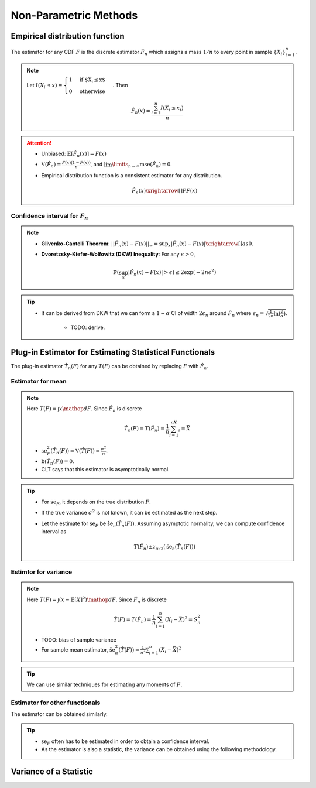 ########################################################################################
Non-Parametric Methods
########################################################################################

****************************************************************************************
Empirical distribution function
****************************************************************************************
The estimator for any CDF :math:`F` is the discrete estimator :math:`\hat{F}_n` which assigns a mass :math:`1/n` to every point in sample :math:`\{X_i\}_{i=1}^n`.

.. note::
	Let :math:`I(X_i\leq x)=\begin{cases}1 & \text{if $X_i\leq x$}\\ 0 & \text{otherwise}\end{cases}`. Then

		.. math:: \hat{F}_n(x)=\frac{\sum_{i=1}^n I(X_i\leq x_i)}{n}

.. attention::
	* Unbiased: :math:`\mathbb{E}[\hat{F}_n(x)]=F(x)`
	* :math:`\mathbb{V}(\hat{F}_n)=\frac{F(x)(1-F(x))}{n}`, and :math:`\lim\limits_{n\to\infty}\text{mse}(\hat{F}_n)=0`.
	* Empirical distribution function is a consistent estimator for any distribution.

		.. math:: \hat{F}_n(x)\xrightarrow[]{P}F(x)

Confidence interval for :math:`\hat{F}_n`
========================================================================================
.. note::        
	* **Glivenko-Cantelli Theorem**: :math:`||\hat{F_n}(x)-F(x)||_\infty=\sup_{x}|\hat{F_n}(x)-F(x)|\xrightarrow[]{as} 0`.
	* **Dvoretzsky-Kiefer-Wolfowitz (DKW) Inequality**: For any :math:`\epsilon>0`,
    
		.. math:: \mathbb{P}(\sup_x|\hat{F_n}(x)-F(x)|>\epsilon) \le 2\exp(-2n\epsilon^2)

.. tip::
	* It can be derived from DKW that we can form a :math:`1-\alpha` CI of width :math:`2\epsilon_n` around :math:`\hat{F_n}` where :math:`\epsilon_n=\sqrt{\frac{1}{2n}\ln(\frac{2}{\alpha})}`.

		* TODO: derive.

****************************************************************************************
Plug-in Estimator for Estimating Statistical Functionals
****************************************************************************************
The plug-in estimator :math:`\hat{T}_n(F)` for any :math:`T(F)` can be obtained by replacing :math:`F` with :math:`\hat{F}_n`.

Estimator for mean
========================================================================================
.. note::
	Here :math:`T(F)=\int x\mathop{dF}`. Since :math:`\hat{F}_n` is discrete

		.. math:: \hat{T}_n(F)=T(\hat{F}_n)=\frac{1}{n}\sum_{i=1}^nX_i=\bar{X}

	* :math:`\text{se}_F^2(\hat{T}_n(F))=\mathbb{V}(\hat{T}(F))=\frac{\sigma^2}{n}`.
	* :math:`\text{b}(\hat{T}_n(F))=0`.
	* CLT says that this estimator is asymptotically normal.

.. tip::
	* For :math:`\text{se}_F`, it depends on the true distribution :math:`F`.
	* If the true variance :math:`\sigma^2` is not known, it can be estimated as the next step.
	* Let the estimate for :math:`\text{se}_F` be :math:`\hat{\text{se}}_n(\hat{T}_n(F))`. Assuming asymptotic normality, we can compute confidence interval as

		.. math:: T(\hat{F}_n)\pm z_{\alpha/2}(\hat{\text{se}}_n(\hat{T}_n(F)))	

Estimtor for variance
========================================================================================
.. note::
	Here :math:`T(F)=\int (x-\mathbb{E}[X]^2)\mathop{dF}`. Since :math:`\hat{F}_n` is discrete

		.. math::  \hat{T}(F)=T(\hat{F}_n)=\frac{1}{n}\sum_{i=1}^n(X_i-\bar{X})^2=S^2_n

	* TODO: bias of sample variance
	* For sample mean estimator, :math:`\hat{\text{se}}^2_n(\hat{T}(F))=\frac{1}{n^2}\sum_{i=1}^n(X_i-\bar{X})^2`

.. tip::
	We can use similar techniques for estimating any moments of :math:`F`.

Estimator for other functionals
=========================================================================================
The estimator can be obtained similarly.

.. tip::
	* :math:`\text{se}_F` often has to be estimated in order to obtain a confidence interval.
	* As the estimator is also a statistic, the variance can be obtained using the following methodology.

****************************************************************************************
Variance of a Statistic
****************************************************************************************
